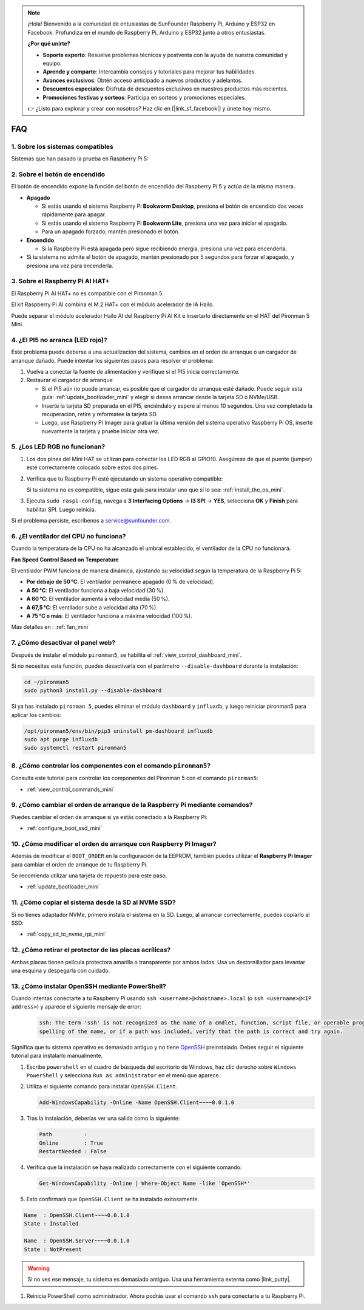 .. note::

    ¡Hola! Bienvenido a la comunidad de entusiastas de SunFounder Raspberry Pi, Arduino y ESP32 en Facebook. Profundiza en el mundo de Raspberry Pi, Arduino y ESP32 junto a otros entusiastas.

    **¿Por qué unirte?**

    - **Soporte experto**: Resuelve problemas técnicos y postventa con la ayuda de nuestra comunidad y equipo.
    - **Aprende y comparte**: Intercambia consejos y tutoriales para mejorar tus habilidades.
    - **Avances exclusivos**: Obtén acceso anticipado a nuevos productos y adelantos.
    - **Descuentos especiales**: Disfruta de descuentos exclusivos en nuestros productos más recientes.
    - **Promociones festivas y sorteos**: Participa en sorteos y promociones especiales.

    👉 ¿Listo para explorar y crear con nosotros? Haz clic en [|link_sf_facebook|] y únete hoy mismo.

FAQ
============

1. Sobre los sistemas compatibles
------------------------------------

Sistemas que han pasado la prueba en Raspberry Pi 5:

.. image:: img/compitable_os.png
   :width: 600
   :align: center

2. Sobre el botón de encendido
---------------------------------------

El botón de encendido expone la función del botón de encendido del Raspberry Pi 5 y actúa de la misma manera.

.. image:: img/power_button.jpg
    :width: 400
    :align: center

* **Apagado**

  * Si estás usando el sistema Raspberry Pi **Bookworm Desktop**, presiona el botón de encendido dos veces rápidamente para apagar.
  * Si estás usando el sistema Raspberry Pi **Bookworm Lite**, presiona una vez para iniciar el apagado.
  * Para un apagado forzado, mantén presionado el botón.

* **Encendido**

  * Si la Raspberry Pi está apagada pero sigue recibiendo energía, presiona una vez para encenderla.

* Si tu sistema no admite el botón de apagado, mantén presionado por 5 segundos para forzar el apagado, y presiona una vez para encenderla.

3. Sobre el Raspberry Pi AI HAT+
----------------------------------------------------------

El Raspberry Pi AI HAT+ no es compatible con el Pironman 5.

.. image::  img/output3.png
   :width: 400

El kit Raspberry Pi AI combina el M.2 HAT+ con el módulo acelerador de IA Hailo.

.. image::  img/output2.jpg
   :width: 400

Puede separar el módulo acelerador Hailo AI del Raspberry Pi AI Kit e insertarlo directamente en el HAT del Pironman 5 Mini.

   .. .. image::  img/output4.png
   ..      :width: 800


4. ¿El PI5 no arranca (LED rojo)?
-------------------------------------------

Este problema puede deberse a una actualización del sistema, cambios en el orden de arranque o un cargador de arranque dañado. Puede intentar los siguientes pasos para resolver el problema:

#. Vuelva a conectar la fuente de alimentación y verifique si el PI5 inicia correctamente.

#. Restaurar el cargador de arranque

   * Si el PI5 aún no puede arrancar, es posible que el cargador de arranque esté dañado. Puede seguir esta guía: :ref:`update_bootloader_mini` y elegir si desea arrancar desde la tarjeta SD o NVMe/USB.
   * Inserte la tarjeta SD preparada en el PI5, enciéndalo y espere al menos 10 segundos. Una vez completada la recuperación, retire y reformatee la tarjeta SD. 
   * Luego, use Raspberry Pi Imager para grabar la última versión del sistema operativo Raspberry Pi OS, inserte nuevamente la tarjeta y pruebe iniciar otra vez.


.. ¿El Pironman 5 Mini es compatible con sistemas de retro gaming?
.. --------------------------------------------------------------

.. Sí, es compatible. Sin embargo, la mayoría de los sistemas de retro gaming son versiones simplificadas que no pueden instalar ni ejecutar software adicional. Esta limitación puede hacer que algunos componentes del Pironman 5 Mini, como el ventilador RGB y los 4 LED RGB, no funcionen correctamente, ya que estos componentes requieren la instalación de los paquetes de software del Pironman 5.


5. ¿Los LED RGB no funcionan?
---------------------------------

#. Los dos pines del Mini HAT se utilizan para conectar los LED RGB al GPIO10. Asegúrese de que el puente (jumper) esté correctamente colocado sobre estos dos pines.

   .. image:: hardware/img/io_board_rgb_pin.png
      :width: 300
      :align: center

#. Verifica que tu Raspberry Pi esté ejecutando un sistema operativo compatible:

   .. image:: img/compitable_os.png
      :width: 600
      :align: center

   Si tu sistema no es compatible, sigue esta guía para instalar uno que sí lo sea: :ref:`install_the_os_mini`.

#. Ejecuta ``sudo raspi-config``, navega a **3 Interfacing Options** -> **I3 SPI** -> **YES**, selecciona **OK** y **Finish** para habilitar SPI. Luego reinicia.

Si el problema persiste, escríbenos a service@sunfounder.com.

6. ¿El ventilador del CPU no funciona?
----------------------------------------------

Cuando la temperatura de la CPU no ha alcanzado el umbral establecido, el ventilador de la CPU no funcionará.

**Fan Speed Control Based on Temperature**

El ventilador PWM funciona de manera dinámica, ajustando su velocidad según la temperatura de la Raspberry Pi 5:

* **Por debajo de 50 °C**: El ventilador permanece apagado (0 % de velocidad).  
* **A 50 °C**: El ventilador funciona a baja velocidad (30 %).  
* **A 60 °C**: El ventilador aumenta a velocidad media (50 %).  
* **A 67,5 °C**: El ventilador sube a velocidad alta (70 %).  
* **A 75 °C o más**: El ventilador funciona a máxima velocidad (100 %).

Más detalles en : :ref:`fan_mini`

7. ¿Cómo desactivar el panel web?
------------------------------------------------------

Después de instalar el módulo ``pironman5``, se habilita el :ref:`view_control_dashboard_mini`.

Si no necesitas esta función, puedes desactivarla con el parámetro ``--disable-dashboard`` durante la instalación:

.. code-block:: shell

   cd ~/pironman5
   sudo python3 install.py --disable-dashboard

Si ya has instalado ``pironman 5``, puedes eliminar el módulo ``dashboard`` y ``influxdb``, y luego reiniciar pironman5 para aplicar los cambios:

.. code-block:: shell

   /opt/pironman5/env/bin/pip3 uninstall pm-dashboard influxdb
   sudo apt purge influxdb
   sudo systemctl restart pironman5

8. ¿Cómo controlar los componentes con el comando ``pironman5``?
----------------------------------------------------------------------
Consulta este tutorial para controlar los componentes del Pironman 5 con el comando ``pironman5``:

* :ref:`view_control_commands_mini`

9. ¿Cómo cambiar el orden de arranque de la Raspberry Pi mediante comandos?
------------------------------------------------------------------------------

Puedes cambiar el orden de arranque si ya estás conectado a la Raspberry Pi:

* :ref:`configure_boot_ssd_mini`


10. ¿Cómo modificar el orden de arranque con Raspberry Pi Imager?
---------------------------------------------------------------------

Además de modificar el ``BOOT_ORDER`` en la configuración de la EEPROM, también puedes utilizar el **Raspberry Pi Imager** para cambiar el orden de arranque de tu Raspberry Pi.

Se recomienda utilizar una tarjeta de repuesto para este paso.

* :ref:`update_bootloader_mini`

11. ¿Cómo copiar el sistema desde la SD al NVMe SSD?
-------------------------------------------------------------

Si no tienes adaptador NVMe, primero instala el sistema en la SD. Luego, al arrancar correctamente, puedes copiarlo al SSD:


* :ref:`copy_sd_to_nvme_rpi_mini`

12. ¿Cómo retirar el protector de las placas acrílicas?
-----------------------------------------------------------------

Ambas placas tienen película protectora amarilla o transparente por ambos lados. Usa un destornillador para levantar una esquina y despegarla con cuidado.

.. image:: img/peel_off_film.jpg
    :width: 500
    :align: center



.. _openssh_powershell_mini:

13. ¿Cómo instalar OpenSSH mediante PowerShell?
--------------------------------------------------------

Cuando intentas conectarte a tu Raspberry Pi usando ``ssh <username>@<hostname>.local`` (o ``ssh <username>@<IP address>``) y aparece el siguiente mensaje de error:

    .. code-block::

        ssh: The term 'ssh' is not recognized as the name of a cmdlet, function, script file, or operable program. Check the
        spelling of the name, or if a path was included, verify that the path is correct and try again.


Significa que tu sistema operativo es demasiado antiguo y no tiene `OpenSSH <https://learn.microsoft.com/en-us/windows-server/administration/openssh/openssh_install_firstuse?tabs=gui>`_ preinstalado. Debes seguir el siguiente tutorial para instalarlo manualmente.

#. Escribe ``powershell`` en el cuadro de búsqueda del escritorio de Windows, haz clic derecho sobre ``Windows PowerShell`` y selecciona ``Run as administrator`` en el menú que aparece.

   .. image:: img/powershell_ssh.png
      :width: 90%
      

#. Utiliza el siguiente comando para instalar ``OpenSSH.Client``.

   .. code-block::

        Add-WindowsCapability -Online -Name OpenSSH.Client~~~~0.0.1.0

#. Tras la instalación, deberías ver una salida como la siguiente:

   .. code-block::

        Path          :
        Online        : True
        RestartNeeded : False

#. Verifica que la instalación se haya realizado correctamente con el siguiente comando:

   .. code-block::

        Get-WindowsCapability -Online | Where-Object Name -like 'OpenSSH*'

#. Esto confirmará que ``OpenSSH.Client`` se ha instalado exitosamente.

.. code-block::

    Name  : OpenSSH.Client~~~~0.0.1.0
    State : Installed

    Name  : OpenSSH.Server~~~~0.0.1.0
    State : NotPresent

.. warning:: 

    Si no ves ese mensaje, tu sistema es demasiado antiguo. Usa una herramienta externa como |link_putty|.

#. Reinicia PowerShell como administrador. Ahora podrás usar el comando ``ssh`` para conectarte a tu Raspberry Pi.

   .. image:: img/powershell_login.png
